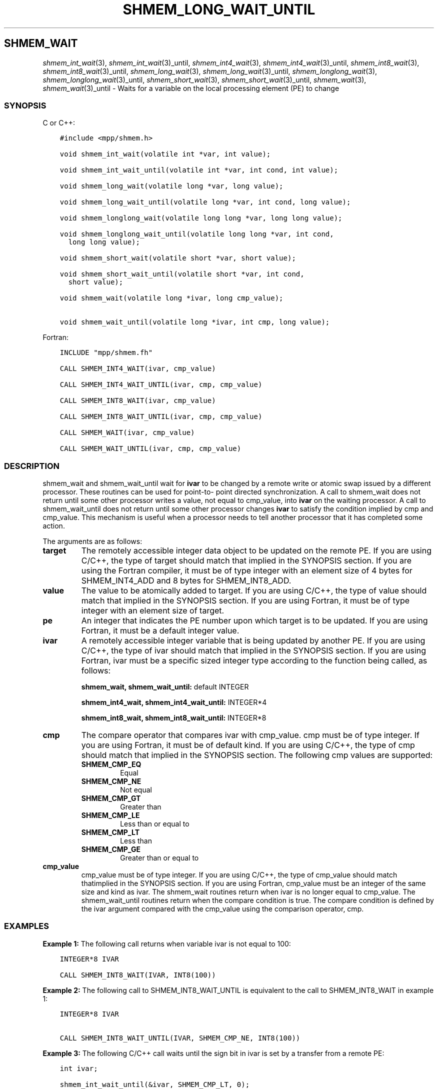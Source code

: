 .\" Man page generated from reStructuredText.
.
.TH "SHMEM_LONG_WAIT_UNTIL" "3" "Jan 03, 2022" "" "Open MPI"
.
.nr rst2man-indent-level 0
.
.de1 rstReportMargin
\\$1 \\n[an-margin]
level \\n[rst2man-indent-level]
level margin: \\n[rst2man-indent\\n[rst2man-indent-level]]
-
\\n[rst2man-indent0]
\\n[rst2man-indent1]
\\n[rst2man-indent2]
..
.de1 INDENT
.\" .rstReportMargin pre:
. RS \\$1
. nr rst2man-indent\\n[rst2man-indent-level] \\n[an-margin]
. nr rst2man-indent-level +1
.\" .rstReportMargin post:
..
.de UNINDENT
. RE
.\" indent \\n[an-margin]
.\" old: \\n[rst2man-indent\\n[rst2man-indent-level]]
.nr rst2man-indent-level -1
.\" new: \\n[rst2man-indent\\n[rst2man-indent-level]]
.in \\n[rst2man-indent\\n[rst2man-indent-level]]u
..
.SH SHMEM_WAIT
.sp
\fIshmem_int_wait\fP(3), \fIshmem_int_wait\fP(3)_until,
\fIshmem_int4_wait\fP(3), \fIshmem_int4_wait\fP(3)_until,
\fIshmem_int8_wait\fP(3), \fIshmem_int8_wait\fP(3)_until,
\fIshmem_long_wait\fP(3), \fIshmem_long_wait\fP(3)_until,
\fIshmem_longlong_wait\fP(3), \fIshmem_longlong_wait\fP(3)_until,
\fIshmem_short_wait\fP(3), \fIshmem_short_wait\fP(3)_until,
\fIshmem_wait\fP(3), \fIshmem_wait\fP(3)_until \- Waits for a variable on the
local processing element (PE) to change
.SS SYNOPSIS
.sp
C or C++:
.INDENT 0.0
.INDENT 3.5
.sp
.nf
.ft C
#include <mpp/shmem.h>

void shmem_int_wait(volatile int *var, int value);

void shmem_int_wait_until(volatile int *var, int cond, int value);

void shmem_long_wait(volatile long *var, long value);

void shmem_long_wait_until(volatile long *var, int cond, long value);

void shmem_longlong_wait(volatile long long *var, long long value);

void shmem_longlong_wait_until(volatile long long *var, int cond,
  long long value);

void shmem_short_wait(volatile short *var, short value);

void shmem_short_wait_until(volatile short *var, int cond,
  short value);

void shmem_wait(volatile long *ivar, long cmp_value);

void shmem_wait_until(volatile long *ivar, int cmp, long value);
.ft P
.fi
.UNINDENT
.UNINDENT
.sp
Fortran:
.INDENT 0.0
.INDENT 3.5
.sp
.nf
.ft C
INCLUDE "mpp/shmem.fh"

CALL SHMEM_INT4_WAIT(ivar, cmp_value)

CALL SHMEM_INT4_WAIT_UNTIL(ivar, cmp, cmp_value)

CALL SHMEM_INT8_WAIT(ivar, cmp_value)

CALL SHMEM_INT8_WAIT_UNTIL(ivar, cmp, cmp_value)

CALL SHMEM_WAIT(ivar, cmp_value)

CALL SHMEM_WAIT_UNTIL(ivar, cmp, cmp_value)
.ft P
.fi
.UNINDENT
.UNINDENT
.SS DESCRIPTION
.sp
shmem_wait and shmem_wait_until wait for \fBivar\fP to be changed by a
remote write or atomic swap issued by a different processor. These
routines can be used for point\-to\- point directed synchronization. A
call to shmem_wait does not return until some other processor writes a
value, not equal to cmp_value, into \fBivar\fP on the waiting processor. A
call to shmem_wait_until does not return until some other processor
changes \fBivar\fP to satisfy the condition implied by cmp and cmp_value.
This mechanism is useful when a processor needs to tell another
processor that it has completed some action.
.sp
The arguments are as follows:
.INDENT 0.0
.TP
.B target
The remotely accessible integer data object to be updated on the
remote PE. If you are using C/C++, the type of target should match
that implied in the SYNOPSIS section. If you are using the Fortran
compiler, it must be of type integer with an element size of 4 bytes
for SHMEM_INT4_ADD and 8 bytes for SHMEM_INT8_ADD.
.TP
.B value
The value to be atomically added to target. If you are using C/C++,
the type of value should match that implied in the SYNOPSIS section.
If you are using Fortran, it must be of type integer with an element
size of target.
.TP
.B pe
An integer that indicates the PE number upon which target is to be
updated. If you are using Fortran, it must be a default integer
value.
.TP
.B ivar
A remotely accessible integer variable that is being updated by
another PE. If you are using C/C++, the type of ivar should match
that implied in the SYNOPSIS section. If you are using Fortran, ivar
must be a specific sized integer type according to the function being
called, as follows:
.sp
\fBshmem_wait, shmem_wait_until:\fP default INTEGER
.sp
\fBshmem_int4_wait, shmem_int4_wait_until:\fP INTEGER*4
.sp
\fBshmem_int8_wait, shmem_int8_wait_until:\fP INTEGER*8
.TP
.B cmp
The compare operator that compares ivar with cmp_value. cmp must be
of type integer. If you are using Fortran, it must be of default
kind. If you are using C/C++, the type of cmp should match that
implied in the SYNOPSIS section. The following cmp values are
supported:
.INDENT 7.0
.TP
.B SHMEM_CMP_EQ
Equal
.TP
.B SHMEM_CMP_NE
Not equal
.TP
.B SHMEM_CMP_GT
Greater than
.TP
.B SHMEM_CMP_LE
Less than or equal to
.TP
.B SHMEM_CMP_LT
Less than
.TP
.B SHMEM_CMP_GE
Greater than or equal to
.UNINDENT
.TP
.B cmp_value
cmp_value must be of type integer. If you are using C/C++, the type
of cmp_value should match thatimplied in the SYNOPSIS section. If you
are using Fortran, cmp_value must be an integer of the same size and
kind as ivar. The shmem_wait routines return when ivar is no longer
equal to cmp_value. The shmem_wait_until routines return when the
compare condition is true. The compare condition is defined by the
ivar argument compared with the cmp_value using the comparison
operator, cmp.
.UNINDENT
.SS EXAMPLES
.sp
\fBExample 1:\fP The following call returns when variable ivar is not
equal to 100:
.INDENT 0.0
.INDENT 3.5
.sp
.nf
.ft C
INTEGER*8 IVAR

CALL SHMEM_INT8_WAIT(IVAR, INT8(100))
.ft P
.fi
.UNINDENT
.UNINDENT
.sp
\fBExample 2:\fP The following call to SHMEM_INT8_WAIT_UNTIL is equivalent
to the call to SHMEM_INT8_WAIT in example 1:
.INDENT 0.0
.INDENT 3.5
.sp
.nf
.ft C
INTEGER*8 IVAR

CALL SHMEM_INT8_WAIT_UNTIL(IVAR, SHMEM_CMP_NE, INT8(100))
.ft P
.fi
.UNINDENT
.UNINDENT
.sp
\fBExample 3:\fP The following C/C++ call waits until the sign bit in ivar
is set by a transfer from a remote PE:
.INDENT 0.0
.INDENT 3.5
.sp
.nf
.ft C
int ivar;

shmem_int_wait_until(&ivar, SHMEM_CMP_LT, 0);
.ft P
.fi
.UNINDENT
.UNINDENT
.sp
\fBExample 4:\fP The following Fortran example is in the context of a
subroutine:
.INDENT 0.0
.INDENT 3.5
.sp
.nf
.ft C
SUBROUTINE EXAMPLE()
  INTEGER FLAG_VAR
  COMMON/FLAG/FLAG_VAR
  . . .
  FLAG_VAR = FLAG_VALUE ! initialize the event variable
  . . .
  IF (FLAG_VAR .EQ. FLAG_VALUE) THEN
    CALL SHMEM_WAIT(FLAG_VAR, FLAG_VALUE)
  ENDIF
  FLAG_VAR = FLAG_VALUE ! reset the event variable for next time
  . . .
END
.ft P
.fi
.UNINDENT
.UNINDENT
.sp
\fBSEE ALSO:\fP
.INDENT 0.0
.INDENT 3.5

.nf
*
.fi
intro_shmem(3), 
.nf
*
.fi
shmem_put(3)
.UNINDENT
.UNINDENT
.SH COPYRIGHT
2020, The Open MPI Community
.\" Generated by docutils manpage writer.
.
